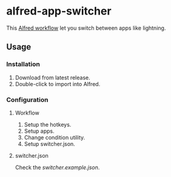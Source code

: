 #+options: toc:nil
@@html:<div align="center">@@
@@html:<img src='https://raw.githubusercontent.com/jxq0/alfred-app-switcher/main/workflow/icon.png' width='80' height='80'>@@
@@html:</div>@@

* alfred-app-switcher
This [[https://www.alfredapp.com/workflows/][Alfred workflow]] let you switch between apps like lightning.

[[https://raw.githubusercontent.com/jxq0/alfred-app-switcher/main/images/screenshot.gif]]

** Usage

*** Installation
1. Download from latest release.
2. Double-click to import into Alfred.

*** Configuration
**** Workflow
[[https://raw.githubusercontent.com/jxq0/alfred-app-switcher/main/images/workflow-config.png]]

1. Setup the hotkeys.
2. Setup apps.
3. Change condition utility.
4. Setup switcher.json.

**** switcher.json
Check the [[switcher.example.json][switcher.example.json]].
